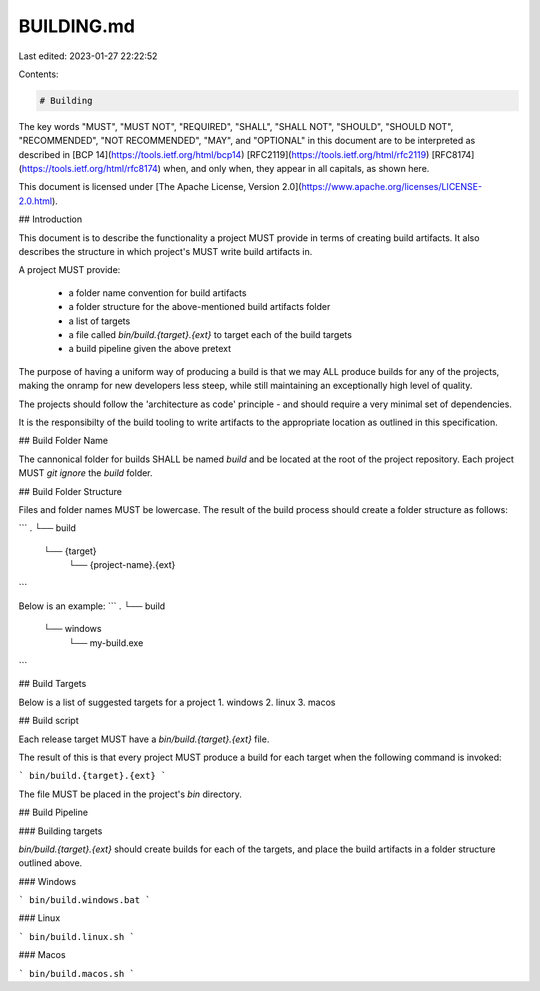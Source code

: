 BUILDING.md
===========

Last edited: 2023-01-27 22:22:52

Contents:

.. code-block:: md

    # Building

The key words "MUST", "MUST NOT", "REQUIRED", "SHALL", "SHALL NOT", "SHOULD", "SHOULD NOT", "RECOMMENDED", "NOT RECOMMENDED", "MAY", and "OPTIONAL" in this document are to be interpreted as described in [BCP 14](https://tools.ietf.org/html/bcp14) [RFC2119](https://tools.ietf.org/html/rfc2119) [RFC8174](https://tools.ietf.org/html/rfc8174) when, and only when, they appear in all capitals, as shown here.

This document is licensed under [The Apache License, Version 2.0](https://www.apache.org/licenses/LICENSE-2.0.html).

## Introduction

This document is to describe the functionality a project MUST provide in terms of creating build artifacts. It also describes the structure in which project's MUST write build artifacts in.

A project MUST provide:

 - a folder name convention for build artifacts
 - a folder structure for the above-mentioned build artifacts folder
 - a list of targets
 - a file called `bin/build.{target}.{ext}` to target each of the build targets
 - a build pipeline given the above pretext

The purpose of having a uniform way of producing a build is that we may ALL produce builds for any of the projects, making the onramp for new developers less steep, while still maintaining an exceptionally high level of quality.

The projects should follow the 'architecture as code' principle - and should require a very minimal set of dependencies. 

It is the responsibilty of the build tooling to write artifacts to the appropriate location as outlined in this specification.

## Build Folder Name

The cannonical folder for builds SHALL be named `build` and be located at the root of the project repository.
Each project MUST `git ignore` the `build` folder.

## Build Folder Structure

Files and folder names MUST be lowercase.
The result of the build process should create a folder structure as follows:

```
.
└── build
    └── {target}
        └── {project-name}.{ext}
```


Below is an example:
```
.
└── build
    └── windows
        └── my-build.exe
```

## Build Targets

Below is a list of suggested targets for a project
1. windows
2. linux
3. macos

## Build script

Each release target MUST have a `bin/build.{target}.{ext}` file.

The result of this is that every project MUST produce a build for each target when the following command is invoked:

```
bin/build.{target}.{ext}
```

The file MUST be placed in the project's `bin` directory.

## Build Pipeline

### Building targets

`bin/build.{target}.{ext}` should create builds for each of the targets, and place the build artifacts in a folder structure outlined above.

### Windows

```
bin/build.windows.bat
```

### Linux

```
bin/build.linux.sh
```

### Macos

```
bin/build.macos.sh
```


